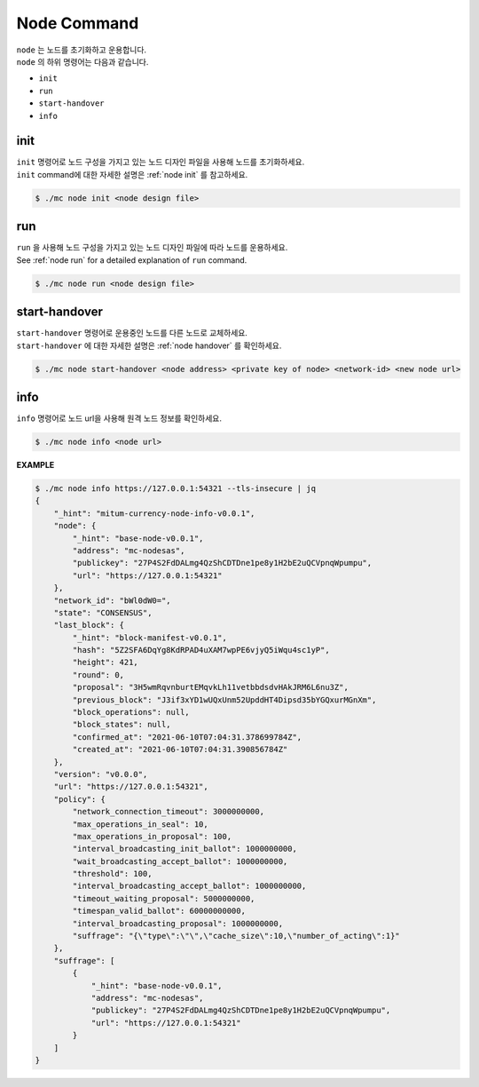 ===================================================
Node Command
===================================================

| ``node`` 는 노드를 초기화하고 운용합니다.

| ``node`` 의 하위 명령어는 다음과 같습니다.

* ``init``
* ``run``
* ``start-handover``
* ``info``

---------------------------------------------------
init
---------------------------------------------------

| ``init`` 명령어로 노드 구성을 가지고 있는 노드 디자인 파일을 사용해 노드를 초기화하세요.

| ``init`` command에 대한 자세한 설명은 :ref:`node init` 를 참고하세요.

.. code-block:: shell

    $ ./mc node init <node design file>

---------------------------------------------------
run
---------------------------------------------------

| ``run`` 을 사용해 노드 구성을 가지고 있는 노드 디자인 파일에 따라 노드를 운용하세요.

| See :ref:`node run` for a detailed explanation of ``run`` command.

.. code-block:: shell

    $ ./mc node run <node design file>

---------------------------------------------------
start-handover
---------------------------------------------------

| ``start-handover`` 명령어로 운용중인 노드를 다른 노드로 교체하세요.

| ``start-handover`` 에 대한 자세한 설명은 :ref:`node handover` 를 확인하세요.

.. code-block:: shell

    $ ./mc node start-handover <node address> <private key of node> <network-id> <new node url>

---------------------------------------------------
info
---------------------------------------------------

| ``info`` 명령어로 노드 url을 사용해 원격 노드 정보를 확인하세요.

.. code-block:: shell

    $ ./mc node info <node url>

| **EXAMPLE**

.. code-block:: shell

    $ ./mc node info https://127.0.0.1:54321 --tls-insecure | jq
    {
        "_hint": "mitum-currency-node-info-v0.0.1",
        "node": {
            "_hint": "base-node-v0.0.1",
            "address": "mc-nodesas",
            "publickey": "27P4S2FdDALmg4QzShCDTDne1pe8y1H2bE2uQCVpnqWpumpu",
            "url": "https://127.0.0.1:54321"
        },
        "network_id": "bWl0dW0=",
        "state": "CONSENSUS",
        "last_block": {
            "_hint": "block-manifest-v0.0.1",
            "hash": "5Z2SFA6DqYg8KdRPAD4uXAM7wpPE6vjyQ5iWqu4sc1yP",
            "height": 421,
            "round": 0,
            "proposal": "3H5wmRqvnburtEMqvkLh11vetbbdsdvHAkJRM6L6nu3Z",
            "previous_block": "J3if3xYD1wUQxUnm52UpddHT4Dipsd35bYGQxurMGnXm",
            "block_operations": null,
            "block_states": null,
            "confirmed_at": "2021-06-10T07:04:31.378699784Z",
            "created_at": "2021-06-10T07:04:31.390856784Z"
        },
        "version": "v0.0.0",
        "url": "https://127.0.0.1:54321",
        "policy": {
            "network_connection_timeout": 3000000000,
            "max_operations_in_seal": 10,
            "max_operations_in_proposal": 100,
            "interval_broadcasting_init_ballot": 1000000000,
            "wait_broadcasting_accept_ballot": 1000000000,
            "threshold": 100,
            "interval_broadcasting_accept_ballot": 1000000000,
            "timeout_waiting_proposal": 5000000000,
            "timespan_valid_ballot": 60000000000,
            "interval_broadcasting_proposal": 1000000000,
            "suffrage": "{\"type\":\"\",\"cache_size\":10,\"number_of_acting\":1}"
        },
        "suffrage": [
            {
                "_hint": "base-node-v0.0.1",
                "address": "mc-nodesas",
                "publickey": "27P4S2FdDALmg4QzShCDTDne1pe8y1H2bE2uQCVpnqWpumpu",
                "url": "https://127.0.0.1:54321"
            }
        ]
    }